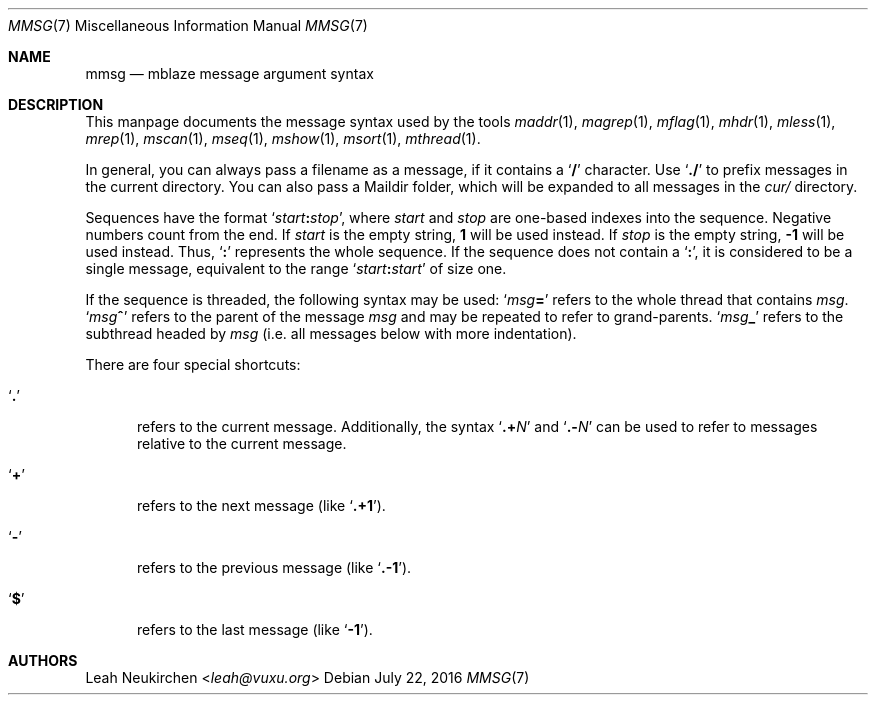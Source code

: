.Dd July 22, 2016
.Dt MMSG 7
.Os
.Sh NAME
.Nm mmsg
.Nd mblaze message argument syntax
.Sh DESCRIPTION
This manpage documents the message syntax used
by the tools
.Xr maddr 1 ,
.Xr magrep 1 ,
.Xr mflag 1 ,
.Xr mhdr 1 ,
.Xr mless 1 ,
.Xr mrep 1 ,
.Xr mscan 1 ,
.Xr mseq 1 ,
.Xr mshow 1 ,
.Xr msort 1 ,
.Xr mthread 1 .
.Pp
In general, you can always pass a filename as a message,
if it contains a
.Sq Li \&/
character.
Use
.Sq Li \&./
to prefix messages in the current directory.
You can also pass a Maildir folder, which will be expanded
to all messages in the
.Pa cur/
directory.
.Pp
Sequences have the format
.Sq Ar start Ns Cm \&: Ns Ar stop ,
where
.Ar start
and
.Ar stop
are one-based indexes into the sequence.
Negative numbers count from the end.
If
.Ar start
is the empty string,
.Li 1
will be used instead.
If
.Ar stop
is the empty string,
.Li \&-1
will be used instead.
Thus,
.Sq Cm \&:
represents the whole sequence.
If the sequence does not contain a
.Sq Cm \&: ,
it is considered to be a single message, equivalent to the range
.Sq Ar start Ns Cm \&: Ns Ar start
of size one.
.Pp
If the sequence is threaded, the following
syntax may be used:
.Sq Ar msg Ns Cm \&=
refers to the whole thread that contains
.Ar msg .
.Sq Ar msg Ns Cm \&^
refers to the parent of the message
.Ar msg
and may be repeated to refer to grand-parents.
.Sq Ar msg Ns Cm \&_
refers to the subthread headed by
.Ar msg
(i.e. all messages below with more indentation).
.Pp
There are four special shortcuts:
.Bl -tag -width 3n
.It Sq Li \&.
refers to the current message.
Additionally, the syntax
.Sq Li \&.+ Ns Ar N
and
.Sq Li \&.- Ns Ar N
can be used to refer to messages relative to the current message.
.It Sq Li \&+
refers to the next message (like
.Sq Li \&.+1 ) .
.It Sq Li \&-
refers to the previous message (like
.Sq Li \&.-1 ) .
.It Sq Li \&$
refers to the last message (like
.Sq Li -1 ) .
.El
.Sh AUTHORS
.An Leah Neukirchen Aq Mt leah@vuxu.org

